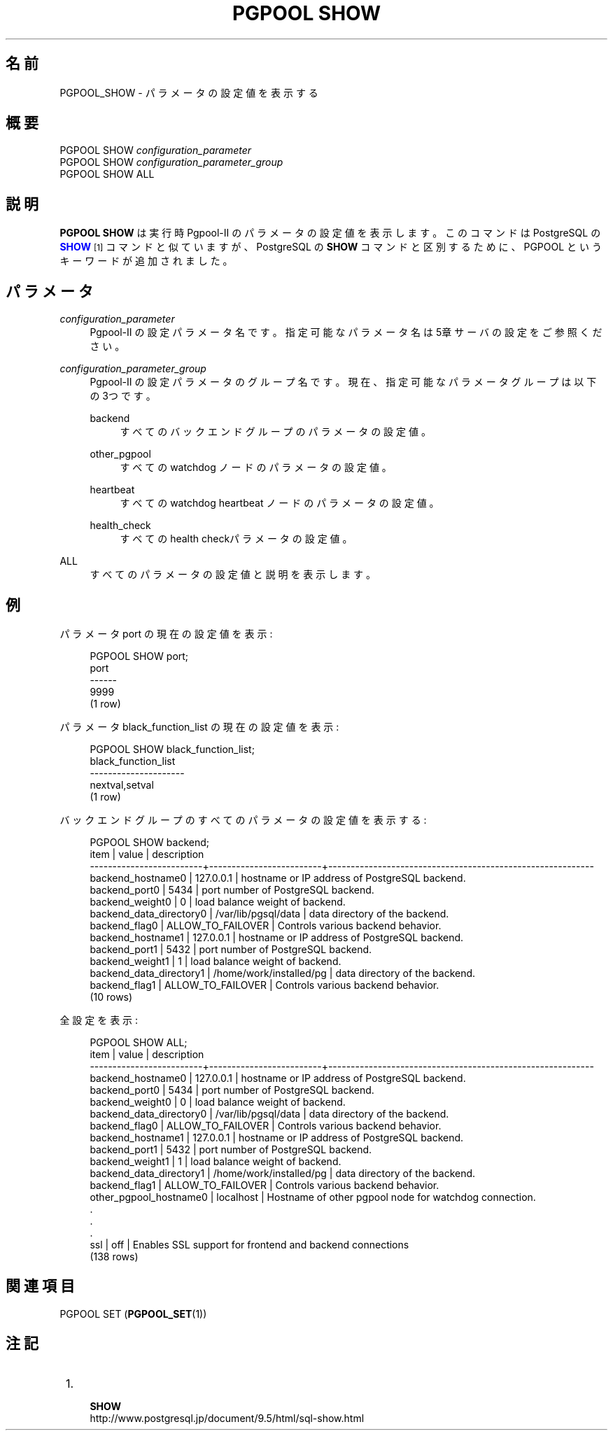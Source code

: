 '\" t
.\"     Title: PGPOOL SHOW
.\"    Author: The Pgpool Global Development Group
.\" Generator: DocBook XSL Stylesheets v1.78.1 <http://docbook.sf.net/>
.\"      Date: 2018
.\"    Manual: Pgpool-II 4.0.6 文書
.\"    Source: Pgpool-II 4.0.6
.\"  Language: Japanese
.\"
.TH "PGPOOL SHOW" "1" "2018" "Pgpool-II 4.0.6" "Pgpool-II 4.0.6 文書"
.\" -----------------------------------------------------------------
.\" * Define some portability stuff
.\" -----------------------------------------------------------------
.\" ~~~~~~~~~~~~~~~~~~~~~~~~~~~~~~~~~~~~~~~~~~~~~~~~~~~~~~~~~~~~~~~~~
.\" http://bugs.debian.org/507673
.\" http://lists.gnu.org/archive/html/groff/2009-02/msg00013.html
.\" ~~~~~~~~~~~~~~~~~~~~~~~~~~~~~~~~~~~~~~~~~~~~~~~~~~~~~~~~~~~~~~~~~
.ie \n(.g .ds Aq \(aq
.el       .ds Aq '
.\" -----------------------------------------------------------------
.\" * set default formatting
.\" -----------------------------------------------------------------
.\" disable hyphenation
.nh
.\" disable justification (adjust text to left margin only)
.ad l
.\" -----------------------------------------------------------------
.\" * MAIN CONTENT STARTS HERE *
.\" -----------------------------------------------------------------
.SH "名前"
PGPOOL_SHOW \- パラメータの設定値を表示する
.SH "概要"
.sp
.nf
PGPOOL SHOW \fIconfiguration_parameter\fR
PGPOOL SHOW \fIconfiguration_parameter_group\fR
PGPOOL SHOW ALL
.fi
.SH "説明"
.PP
\fBPGPOOL SHOW\fR
は 実行時
Pgpool\-II
のパラメータの設定値を表示します。 このコマンドは PostgreSQL の
\m[blue]\fB\fBSHOW\fR\fR\m[]\&\s-2\u[1]\d\s+2
コマンドと似ていますが、
PostgreSQL
の
\fBSHOW\fR
コマンドと区別するために、
PGPOOL
というキーワードが追加されました。
.SH "パラメータ"
.PP
\fIconfiguration_parameter\fR
.RS 4
Pgpool\-II
の設定パラメータ名です。指定可能なパラメータ名は
5章サーバの設定
をご参照ください。
.RE
.PP
\fIconfiguration_parameter_group\fR
.RS 4
Pgpool\-II
の設定パラメータのグループ名です。 現在、指定可能なパラメータグループは以下の 3つです。
.PP
backend
.RS 4
すべてのバックエンドグループのパラメータの設定値。
.RE
.PP
other_pgpool
.RS 4
すべての watchdog ノードのパラメータの設定値。
.RE
.PP
heartbeat
.RS 4
すべての watchdog heartbeat ノードのパラメータの設定値。
.RE
.PP
health_check
.RS 4
すべてのhealth checkパラメータの設定値。
.RE
.RE
.PP
ALL
.RS 4
すべてのパラメータの設定値と説明を表示します。
.RE
.SH "例"
.PP
パラメータ
port
の現在の設定値を表示:
.sp
.if n \{\
.RS 4
.\}
.nf
PGPOOL SHOW port;
port
\-\-\-\-\-\-
9999
(1 row)
.fi
.if n \{\
.RE
.\}
.PP
パラメータ
black_function_list
の現在の設定値を表示:
.sp
.if n \{\
.RS 4
.\}
.nf
PGPOOL SHOW black_function_list;
 black_function_list
 \-\-\-\-\-\-\-\-\-\-\-\-\-\-\-\-\-\-\-\-\-
 nextval,setval
 (1 row)
.fi
.if n \{\
.RE
.\}
.PP
バックエンドグループのすべてのパラメータの設定値を表示する:
.sp
.if n \{\
.RS 4
.\}
.nf
  PGPOOL SHOW backend;
 item                     |          value          |              description
 \-\-\-\-\-\-\-\-\-\-\-\-\-\-\-\-\-\-\-\-\-\-\-\-\-+\-\-\-\-\-\-\-\-\-\-\-\-\-\-\-\-\-\-\-\-\-\-\-\-\-+\-\-\-\-\-\-\-\-\-\-\-\-\-\-\-\-\-\-\-\-\-\-\-\-\-\-\-\-\-\-\-\-\-\-\-\-\-\-\-\-\-\-\-\-\-\-\-\-\-\-\-\-\-\-\-\-\-\-\-
 backend_hostname0        | 127\&.0\&.0\&.1               | hostname or IP address of PostgreSQL backend\&.
 backend_port0            | 5434                    | port number of PostgreSQL backend\&.
 backend_weight0          | 0                       | load balance weight of backend\&.
 backend_data_directory0  | /var/lib/pgsql/data     | data directory of the backend\&.
 backend_flag0            | ALLOW_TO_FAILOVER       | Controls various backend behavior\&.
 backend_hostname1        | 127\&.0\&.0\&.1               | hostname or IP address of PostgreSQL backend\&.
 backend_port1            | 5432                    | port number of PostgreSQL backend\&.
 backend_weight1          | 1                       | load balance weight of backend\&.
 backend_data_directory1  | /home/work/installed/pg | data directory of the backend\&.
 backend_flag1            | ALLOW_TO_FAILOVER       | Controls various backend behavior\&.
 (10 rows)
.fi
.if n \{\
.RE
.\}
.PP
全設定を表示:
.sp
.if n \{\
.RS 4
.\}
.nf
 PGPOOL SHOW ALL;
 item                     |          value          |              description
 \-\-\-\-\-\-\-\-\-\-\-\-\-\-\-\-\-\-\-\-\-\-\-\-\-+\-\-\-\-\-\-\-\-\-\-\-\-\-\-\-\-\-\-\-\-\-\-\-\-\-+\-\-\-\-\-\-\-\-\-\-\-\-\-\-\-\-\-\-\-\-\-\-\-\-\-\-\-\-\-\-\-\-\-\-\-\-\-\-\-\-\-\-\-\-\-\-\-\-\-\-\-\-\-\-\-\-\-\-\-
 backend_hostname0        | 127\&.0\&.0\&.1               | hostname or IP address of PostgreSQL backend\&.
 backend_port0            | 5434                    | port number of PostgreSQL backend\&.
 backend_weight0          | 0                       | load balance weight of backend\&.
 backend_data_directory0  | /var/lib/pgsql/data     | data directory of the backend\&.
 backend_flag0            | ALLOW_TO_FAILOVER       | Controls various backend behavior\&.
 backend_hostname1        | 127\&.0\&.0\&.1               | hostname or IP address of PostgreSQL backend\&.
 backend_port1            | 5432                    | port number of PostgreSQL backend\&.
 backend_weight1          | 1                       | load balance weight of backend\&.
 backend_data_directory1  | /home/work/installed/pg | data directory of the backend\&.
 backend_flag1            | ALLOW_TO_FAILOVER       | Controls various backend behavior\&.
 other_pgpool_hostname0   | localhost               | Hostname of other pgpool node for watchdog connection\&.
 \&.
 \&.
 \&.
 ssl                      | off                     | Enables SSL support for frontend and backend connections
 (138 rows)
.fi
.if n \{\
.RE
.\}
.SH "関連項目"
PGPOOL SET (\fBPGPOOL_SET\fR(1))
.SH "注記"
.IP " 1." 4
    \fBSHOW\fR
.RS 4
\%http://www.postgresql.jp/document/9.5/html/sql-show.html
.RE
